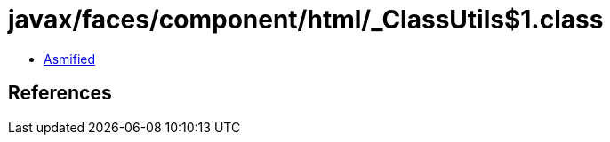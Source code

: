 = javax/faces/component/html/_ClassUtils$1.class

 - link:_ClassUtils$1-asmified.java[Asmified]

== References

